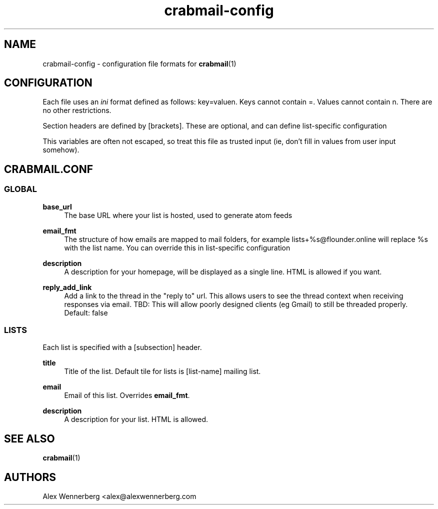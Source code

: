 .\" Generated by scdoc 1.11.2
.\" Complete documentation for this program is not available as a GNU info page
.ie \n(.g .ds Aq \(aq
.el       .ds Aq '
.nh
.ad l
.\" Begin generated content:
.TH "crabmail-config" "5" "2022-01-17"
.P
.SH NAME
.P
crabmail-config - configuration file formats for \fBcrabmail\fR(1)
.P
.SH CONFIGURATION
.P
Each file uses an \fIini\fR format defined as follows: key=valuen.\& Keys cannot
contain =.\& Values cannot contain n.\& There are no other restrictions.\&
.P
Section headers are defined by [brackets].\& These are optional, and can define
list-specific configuration
.P
This variables are often not escaped, so treat this file as trusted input (ie,
don'\&t fill in values from user input somehow).\&
.P
.SH CRABMAIL.CONF
.P
.SS GLOBAL
.P
\fBbase_url\fR
.RS 4
The base URL where your list is hosted, used to generate atom feeds
.P
.RE
\fBemail_fmt\fR
.RS 4
The structure of how emails are mapped to mail folders, for example
lists+%s@flounder.\&online will replace %s with the list name.\& You can
override this in list-specific configuration
.P
.RE
\fBdescription\fR
.RS 4
A description for your homepage, will be displayed as a single line.\& HTML is
allowed if you want.\&
.P
.RE
\fBreply_add_link\fR
.RS 4
Add a link to the thread in the "reply to" url.\& This allows users to see the
thread context when receiving responses via email.\& TBD: This will allow poorly designed
clients (eg Gmail) to still be threaded properly.\& Default: false
.P
.RE
.SS LISTS
.P
Each list is specified with a [subsection] header.\&
.P
\fBtitle\fR
.RS 4
Title of the list.\& Default tile for lists is [list-name] mailing list.\&
.P
.RE
\fBemail\fR
.RS 4
Email of this list.\& Overrides \fBemail_fmt\fR.\&
.P
.RE
\fBdescription\fR
.RS 4
A description for your list.\& HTML is allowed.\&
.P
.RE
.SH SEE ALSO
.P
\fBcrabmail\fR(1) 
.P
.SH AUTHORS
Alex Wennerberg <alex@alexwennerberg.\&com 
